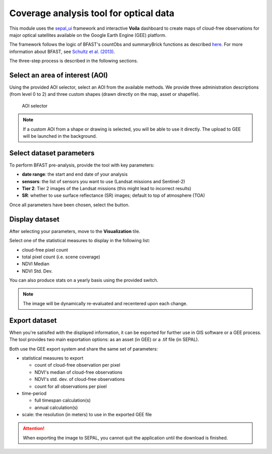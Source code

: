 Coverage analysis tool for optical data
=======================================

This module uses the `sepal_ui <https://github.com/12rambau/sepal_ui>`_ framework and interactive **Voila** dashboard to create maps of cloud-free observations for major optical satellites available on the Google Earth Engine (GEE) platform.

The framework follows the logic of BFAST's countObs and summaryBrick functions as described `here <http://www.loicdutrieux.net/bfastSpatial/#Data_Inventory>`_. For more information about BFAST, see `Schultz et al. (2013) <http://dx.doi.org/10.1109/JSTARS.2015.2477473>`_.

The three-step process is described in the following sections.

Select an area of interest (AOI)
--------------------------------

Using the provided AOI selector, select an AOI from the available methods. We provide three administration descriptions (from level 0 to 2) and three custom shapes (drawn directly on the map, asset or shapefile).

.. figure:: https://raw.githubusercontent.com/BuddyVolly/coverage_analysis/main/doc/img/aoi_select.png 
    
    AOI selector 
    
.. note::

    If a custom AOI from a shape or drawing is selected, you will be able to use it directly. The upload to GEE will be launched in the background.
    
Select dataset parameters
-------------------------

To perform BFAST pre-analysis, provide the tool with key parameters:

-   **date range**: the start and end date of your analysis
-   **sensors**: the list of sensors you want to use (Landsat missions and Sentinel-2)
-   **Tier 2**: Tier 2 images of the Landsat missions (this might lead to incorrect results)
-   **SR**: whether to use surface reflectance (SR) images; default to top of atmosphere (TOA)

Once all parameters have been chosen, select the button.

.. figure:: https://raw.githubusercontent.com/BuddyVolly/coverage_analysis/main/doc/img/parameters.png 

Display dataset
---------------

After selecting your parameters, move to the **Visualization** tile.

Select one of the statistical measures to display in the following list:

-   cloud-free pixel count
-   total pixel count (i.e. scene coverage)
-   NDVI Median
-   NDVI Std. Dev.

You can also produce stats on a yearly basis using the provided switch.

.. figure:: https://raw.githubusercontent.com/BuddyVolly/coverage_analysis/main/doc/img/display.png 

.. note::

    The image will be dynamically re-evaluated and recentered upon each change.

Export dataset 
--------------

When you're satisifed with the displayed information, it can be exported for further use in GIS software or a GEE process. The tool provides two main exportation options: as an asset (in GEE) or a .tif file (in SEPAL).

Both use the GEE export system and share the same set of parameters:

-   statistical measures to export 
    
    -   count of cloud-free observation per pixel
    -   NDVI's median of cloud-free observations
    -   NDVI's std. dev. of cloud-free observations
    -   count for all observations per pixel

-   time-period
    
    -   full timespan calculation(s)
    -   annual calculation(s)

-   scale: the resolution (in meters) to use in the exported GEE file

.. figure:: https://raw.githubusercontent.com/BuddyVolly/coverage_analysis/main/doc/img/export.png 

.. attention::

    When exporting the image to SEPAL, you cannot quit the application until the download is finished.

.. custom-edit:: https://raw.githubusercontent.com/sepal-contrib/coverage_analysis/release/doc/en.rst
